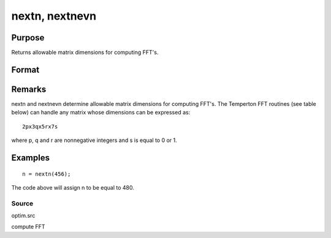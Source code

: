 
nextn, nextnevn
==============================================

Purpose
----------------

Returns allowable matrix dimensions for computing FFT's.

Format
----------------
.. function:: nextn(n0) 
			  nextnevn(n0)

    :param n0: the length of a vector or the number of rows or columns in a matrix.
    :type n0: scalar

    :returns: n (*scalar*), the next allowable size for the given dimension
        for computing an FFT or RFFT. n > n0.

Remarks
-------

nextn and nextnevn determine allowable matrix dimensions for computing
FFT's. The Temperton FFT routines (see table below) can handle any
matrix whose dimensions can be expressed as:

::

   2px3qx5rx7s

where p, q and r are nonnegative integers and s is equal to 0 or 1.


Examples
----------------

::

    n = nextn(456);

The code above will assign n to be equal to 480.

Source
++++++

optim.src

.. seealso:: Functions :func:`fftn`, :func:`optn`, :func:`optnevn`, :func:`rfftn`, :func:`rfftnp`

compute FFT
